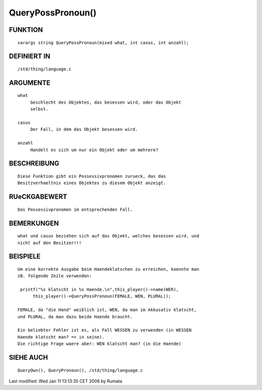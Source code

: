 QueryPossPronoun()
==================

FUNKTION
--------
::

     varargs string QueryPossPronoun(mixed what, int casus, int anzahl);

DEFINIERT IN
------------
::

     /std/thing/language.c

ARGUMENTE
---------
::

     what
          Geschlecht des Objektes, das besessen wird, oder das Objekt
          selbst.

     casus
          Der Fall, in dem das Objekt besessen wird.

     anzahl
          Handelt es sich um nur ein Objekt oder um mehrere?

BESCHREIBUNG
------------
::

     Diese Funktion gibt ein Possessivpronomen zurueck, das das
     Besitzverhaeltnis eines Objektes zu diesem Objekt anzeigt.

RUeCKGABEWERT
-------------
::

     Das Possessivpronomen im entsprechenden Fall.

BEMERKUNGEN
-----------
::

     what und casus beziehen sich auf das Objekt, welches besessen wird, und
     nicht auf den Besitzer!!!

BEISPIELE
---------
::

     Um eine korrekte Ausgabe beim Haendeklatschen zu erreichen, koennte man
     zB. folgende Zeile verwenden:

      printf("%s klatscht in %s Haende.\n",this_player()->name(WER),
           this_player()->QueryPossPronoun(FEMALE, WEN, PLURAL));

     FEMALE, da "die Hand" weiblich ist, WEN, da man im Akkusativ klatscht,
     und PLURAL, da man dazu beide Haende braucht.

     Ein beliebter Fehler ist es, als Fall WESSEN zu verwenden (in WESSEN
     Haende klatscht man? => in seine).
     Die richtige Frage waere aber: WEN klatscht man? (in die Haende)

SIEHE AUCH
----------
::

     QueryOwn(), QueryPronoun(), /std/thing/language.c

Last modified: Wed Jan 11 13:13:35 CET 2006 by Rumata

